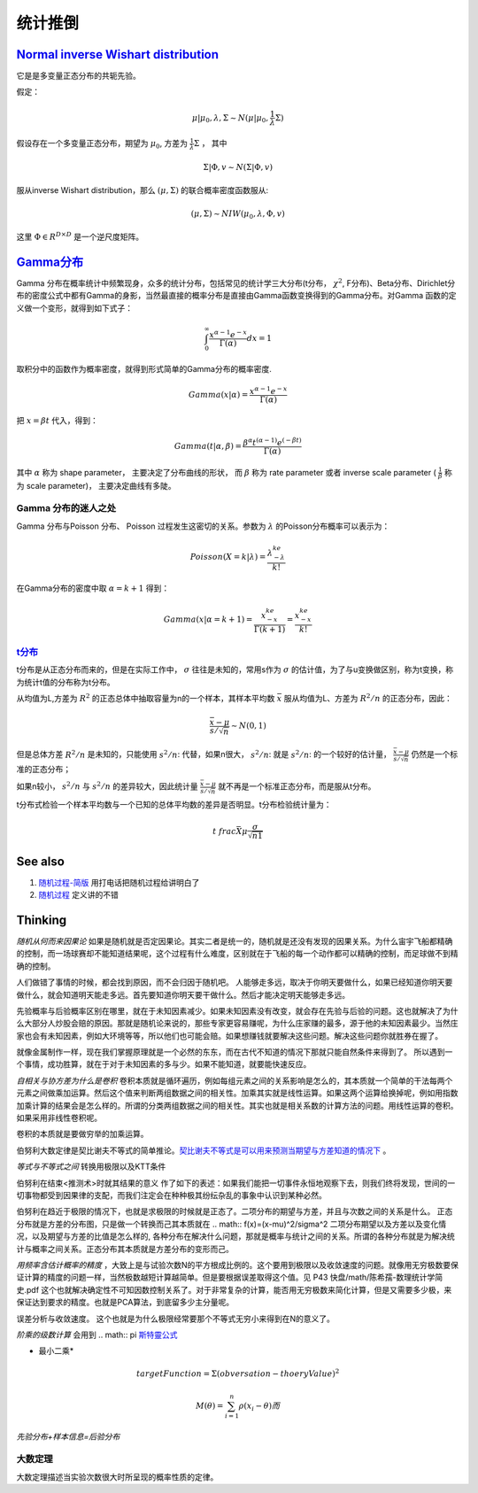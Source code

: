 统计推倒
***********


`Normal inverse Wishart distribution <http://en.wikipedia.org/wiki/Normal-inverse-Wishart_distribution>`_
==========================================================================================================

它是是多变量正态分布的共轭先验。

假定：

.. math::

   \mu|\mu_0,\lambda ,\Sigma \sim N(\mu|\mu_0,\frac{1}{\lambda}\Sigma)

假设存在一个多变量正态分布，期望为 :math:`\mu_0`, 方差为 :math:`\frac{1}{\lambda}\Sigma` ， 其中

.. math::

   \Sigma|\Phi,v\sim N(\Sigma|\Phi, v)

服从inverse Wishart distribution，那么 :math:`(\mu,\Sigma)` 的联合概率密度函数服从:

.. math::
 
   (\mu,\Sigma)\sim NIW(\mu_0,\lambda,\Phi,v)

这里 :math:`\Phi \in R^{D\times D}` 是一个逆尺度矩阵。

`Gamma分布 <http://www.52nlp.cn/lda-math-%E7%A5%9E%E5%A5%87%E7%9A%84gamma%E5%87%BD%E6%95%B03>`_ 
==================================================================================================

Gamma 分布在概率统计中频繁现身，众多的统计分布，包括常见的统计学三大分布(t分布， :math:`\chi^2`, F分布)、Beta分布、Dirichlet分布的密度公式中都有Gamma的身影，当然最直接的概率分布是直接由Gamma函数变换得到的Gamma分布。对Gamma 函数的定义做一个变形，就得到如下式子：

.. math::

   \int_0^\infty \frac{x^{\alpha-1}e^{-x}}{\Gamma(\alpha)}dx =1

取积分中的函数作为概率密度，就得到形式简单的Gamma分布的概率密度.

.. math::

   Gamma(x|\alpha)=\frac{x^{\alpha-1}e^{-x}}{\Gamma(\alpha)}

把 :math:`x= \beta t` 代入，得到：

.. math::

   Gamma(t|\alpha,\beta)=\frac{\beta^\alpha  t^{(\alpha-1)}  e^{(-\beta t)} }{\Gamma(\alpha)}


其中 :math:`\alpha` 称为 shape parameter， 主要决定了分布曲线的形状， 而 :math:`\beta` 称为 rate parameter 或者 inverse scale parameter ( :math:`\frac{1}{\beta}` 称为 scale parameter)， 主要决定曲线有多陡。

Gamma 分布的迷人之处
-----------------------

Gamma 分布与Poisson 分布、 Poisson 过程发生这密切的关系。参数为 :math:`\lambda` 的Poisson分布概率可以表示为：

.. math::

   Poisson(X=k|\lambda) = \frac{\lambda^ke^{-\lambda}}{k!}

在Gamma分布的密度中取 :math:`\alpha = k+1` 得到：

.. math::

   Gamma(x|\alpha= k+1)=\frac{x^ke^{-x}}{\Gamma(k+1)} = \frac{x^ke^{-x}}{k!}

`t分布 <http://class.htu.cn/jingjiyingyongtongji/seven5.htm>`_
---------------------------------------------------------------


t分布是从正态分布而来的，但是在实际工作中， :math:`\sigma` 往往是未知的，常用s作为 :math:`\sigma` 的估计值，为了与u变换做区别，称为t变换，称为统计t值的分布称为t分布。

从均值为L,方差为 :math:`R^2` 的正态总体中抽取容量为n的一个样本，其样本平均数 :math:`\bar x` 服从均值为L、方差为 :math:`R^2/n` 的正态分布，因此：

.. math::

   \frac{\bar x -\mu}{s/\sqrt{n}}  \sim N(0,1)

但是总体方差  :math:`R^2/n` 是未知的，只能使用 :math:`s^2/n`: 代替，如果n很大， :math:`s^2/n`: 就是  :math:`s^2/n`: 的一个较好的估计量， :math:`\frac{\bar x -\mu}{s/\sqrt{n}}` 仍然是一个标准的正态分布；

如果n较小， :math:`s^2/n` 与  :math:`s^2/n` 的差异较大，因此统计量 :math:`\frac{\bar x -\mu}{s/\sqrt{n}}` 就不再是一个标准正态分布，而是服从t分布。


t分布式检验一个样本平均数与一个已知的总体平均数的差异是否明显。t分布检验统计量为：


.. math::
 
   t\ frac{\bar X \mu}{\frac{\sigma}{\sqrt{n1}}}

.. note:

   描述一个局部样本和正义样本的差异统计量。

See also
========

#. `随​机​过​程​-​简​版 <http://wenku.baidu.com/view/0cae7d4ce518964bcf847c48.html>`_  用打电话把随机过程给讲明白了
#. `随​机​过​程 <http://wenku.baidu.com/view/5ceb8a59804d2b160b4ec0cc.html>`_  定义讲的不错

Thinking
========

*随机从何而来因果论* 如果是随机就是否定因果论。其实二者是统一的，随机就是还没有发现的因果关系。为什么宙宇飞船都精确的控制，而一场球赛却不能知道结果呢，这个过程有什么难度，区别就在于飞船的每一个动作都可以精确的控制，而足球做不到精确的控制。

人们做错了事情的时候，都会找到原因，而不会归因于随机吧。 人能够走多远，取决于你明天要做什么，如果已经知道你明天要做什么，就会知道明天能走多远。首先要知道你明天要干做什么。然后才能决定明天能够走多远。

先验概率与后验概率区别在哪里，就在于未知因素减少。如果未知因素没有改变，就会存在先验与后验的问题。这也就解决了为什么大部分人炒股会赔的原因。那就是随机论来说的，那些专家更容易赚呢，为什么庄家赚的最多，源于他的未知因素最少。当然庄家也会有未知因素，例如大环境等等，所以他们也可能会赔。如果想赚钱就要解决这些问题。解决这些问题你就胜券在握了。

就像金属制作一样，现在我们掌握原理就是一个必然的东东，而在古代不知道的情况下那就只能自然条件来得到了。
所以遇到一个事情，成功胜算，就在于对于未知因素的多与少。如果不能知道，就要能快速反应。


*自相关与协方差为什么是卷积* 卷积本质就是循环遍历，例如每组元素之间的关系影响是怎么的，其本质就一个简单的干法每两个元素之间做乘加运算。然后这个值来判断两组数据之间的相关性。加乘其实就是线性运算。如果这两个运算给换掉呢，例如用指数加乘计算的结果会是怎么样的。所谓的分类两组数据之间的相关性。其实也就是相关系数的计算方法的问题。用线性运算的卷积。如果采用非线性卷积呢。

卷积的本质就是要做穷举的加乘运算。

伯努利大数定律是契比谢夫不等式的简单推论。`契比谢夫不等式是可以用来预测当期望与方差知道的情况下 <http://doc.mbalib.com/view/7889f2cb10485a7e004cc8d1ed9bda79.html>`_ 。

*等式与不等式之间* 转换用极限以及KTT条件


伯努利在结束<推测术>时就其结果的意义 作了如下的表述：如果我们能把一切事件永恒地观察下去，则我们终将发现，世间的一切事物都受到因果律的支配，而我们注定会在种种极其纷纭杂乱的事象中认识到某种必然。

伯努利在趋近于极限的情况下，也就是求极限的时候就是正态了。二项分布的期望与方差，并且与次数之间的关系是什么。
正态分布就是方差的分布图，只是做一个转换而己其本质就在
.. math:: f(x)=(x-\mu)^2/\sigma^2
二项分布期望以及方差以及变化情况，以及期望与方差的比值是怎么样的, 各种分布在解决什么问题，那就是概率与统计之间的关系。所谓的各种分布就是为解决统计与概率之间关系。正态分布其本质就是方差分布的变形而己。


*用频率含估计概率的精度* ，大致上是与试验次数N的平方根成比例的。这个要用到极限以及收敛速度的问题。就像用无穷极数要保证计算的精度的问题一样，当然极数越短计算越简单。但是要根据误差取得这个值。见 P43 快盘/math/陈希孺-数理统计学简史.pdf   这个也就解决确定性不可知因数控制关系了。对于非常复杂的计算，能否用无穷极数来简化计算，但是又需要多少极，来保证达到要求的精度。也就是PCA算法，到底留多少主分量呢。

误差分析与收敛速度。  这个也就是为什么极限经常要那个不等式无穷小来得到在N的意义了。


*阶乘的级数计算* 会用到
.. math:: \pi `斯特靈公式 <http://zh.wikipedia.org/wiki/%E6%96%AF%E7%89%B9%E9%9D%88%E5%85%AC%E5%BC%8F>`_ 


* 最小二乘* 
.. math:: targetFunction=\Sigma(obversation- thoeryValue)^2$% 另一个那就是解线矛盾方程。但是最小二乘稳定性不好，换成一个通用写法
.. math:: M(\theta)=\sum_{i=1}^{n} \rho(x_{i}-\theta)而%$\rho可以根据自己的需要去换掉，二次就是最小二乘，也可以是一次或者直接最小值。


*先验分布+样本信息=后验分布*

大数定理
-----------

大数定理描述当实验次数很大时所呈现的概率性质的定律。
